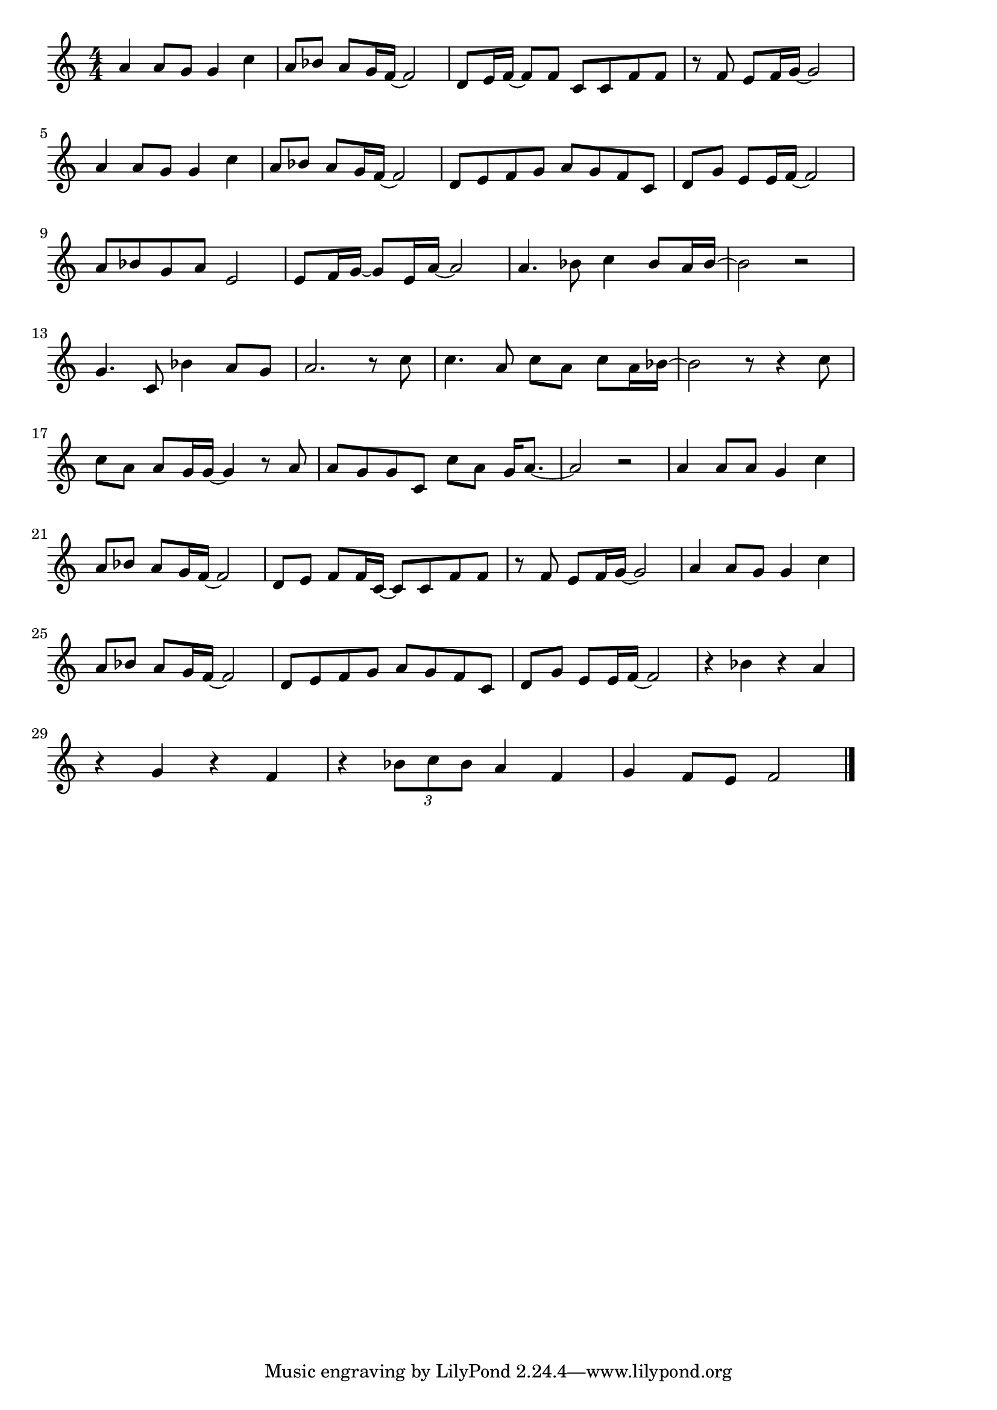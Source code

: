 \version "2.18.2"

% 少年時代(なつがすぎかぜあざみ)
% \index{しょうねん@少年時代(なつがすぎかぜあざみ)}

\score {

\layout {
line-width = #170
indent = 0\mm
}

\relative c'' {
\key c \major
\time 4/4
\set Score.tempoHideNote = ##t
\tempo 4=120
\numericTimeSignature

a4  a8 g g4 c4 |%1
a8 bes a g16 f16~ f2 |%2
d8 e16 f~ f8 f c c f f |%3
r8 f8 e8 f16 g16~ g2 |%4
\break
a4  a8 g g4 c4 |%5
a8 bes a g16 f16~ f2 |%6
d8 e f g a g f c |%7
d g e e16 f~ f2 |%8
\break
a8 bes g a e2 |%9
e8 f16 g~ g8 e16 a~ a2 |%10
a4. bes8 c4 bes8 a16 bes16~ |%11
bes2 r |%12
\break
g4. c,8 bes'4 a8 g |%13
a2. r8 c |%14
c4. a8 c a c a16 bes~ |%15
bes2 r8 r4 c8 |%16
\break
c8 a a g16 g~ g4 r8 a |%17
a g g  c, c' a g16 a8.~ |%18
a2 r |%19
a4 a8 a g4 c |%20
\break
a8 bes a g16 f~ f2 |%21
d8 e f f16 c~ c8 c f f |%22
r8 f e f16 g ~ g2 |%23
a4 a8 g g4 c |%24
\break
a8 bes a g16 f~ f2 |%25
d8 e f g a g f c |%26
d g e e16 f~ f2 |%27
r4 bes r a |%28
\break
r g r f |%29
r \tuplet3/2{bes8 c bes} a4 f |%30
g4 f8 e f2 


\bar "|."
}

\midi {}

}